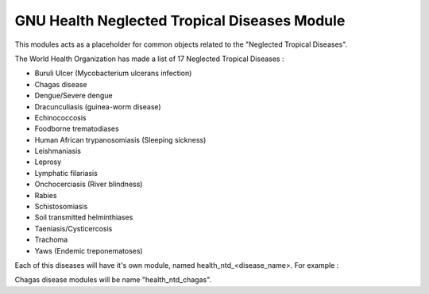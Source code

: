 .. SPDX-FileCopyrightText: 2008-2022 Luis Falcón <falcon@gnuhealth.org>
.. SPDX-FileCopyrightText: 2011-2022 GNU Solidario <health@gnusolidario.org>
..
.. SPDX-License-Identifier: GPL-3.0-or-later

GNU Health Neglected Tropical Diseases Module
#############################################

This modules acts as a placeholder for common objects related to the "Neglected Tropical Diseases".

The World Health Organization has made a list of 17 Neglected Tropical Diseases :


*    Buruli Ulcer (Mycobacterium ulcerans infection)
*    Chagas disease
*    Dengue/Severe dengue
*    Dracunculiasis (guinea-worm disease)
*    Echinococcosis
*    Foodborne trematodiases
*    Human African trypanosomiasis (Sleeping sickness)
*    Leishmaniasis
*    Leprosy
*    Lymphatic filariasis
*    Onchocerciasis (River blindness)
*    Rabies
*    Schistosomiasis
*    Soil transmitted helminthiases
*    Taeniasis/Cysticercosis
*    Trachoma
*    Yaws (Endemic treponematoses)

Each of this diseases will have it's own module, named health_ntd_<disease_name>. For example :

Chagas disease modules will be name "health_ntd_chagas".








